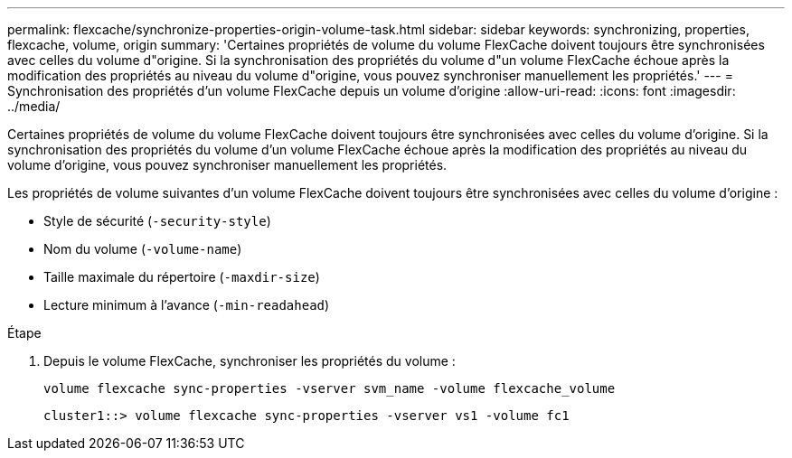 ---
permalink: flexcache/synchronize-properties-origin-volume-task.html 
sidebar: sidebar 
keywords: synchronizing, properties, flexcache, volume, origin 
summary: 'Certaines propriétés de volume du volume FlexCache doivent toujours être synchronisées avec celles du volume d"origine. Si la synchronisation des propriétés du volume d"un volume FlexCache échoue après la modification des propriétés au niveau du volume d"origine, vous pouvez synchroniser manuellement les propriétés.' 
---
= Synchronisation des propriétés d'un volume FlexCache depuis un volume d'origine
:allow-uri-read: 
:icons: font
:imagesdir: ../media/


[role="lead"]
Certaines propriétés de volume du volume FlexCache doivent toujours être synchronisées avec celles du volume d'origine. Si la synchronisation des propriétés du volume d'un volume FlexCache échoue après la modification des propriétés au niveau du volume d'origine, vous pouvez synchroniser manuellement les propriétés.

Les propriétés de volume suivantes d'un volume FlexCache doivent toujours être synchronisées avec celles du volume d'origine :

* Style de sécurité (`-security-style`)
* Nom du volume (`-volume-name`)
* Taille maximale du répertoire (`-maxdir-size`)
* Lecture minimum à l'avance (`-min-readahead`)


.Étape
. Depuis le volume FlexCache, synchroniser les propriétés du volume :
+
`volume flexcache sync-properties -vserver svm_name -volume flexcache_volume`

+
[listing]
----
cluster1::> volume flexcache sync-properties -vserver vs1 -volume fc1
----

